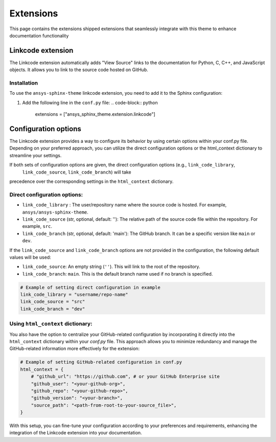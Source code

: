 .. _ref_user_guide_extension:

Extensions
==========

This page contains the extensions shipped extensions that seamlessly integrate with this theme to enhance 
documentation functionality 

Linkcode extension
-------------------

The Linkcode extension automatically adds "View Source" links to the documentation for Python, C, C++, 
and JavaScript objects. It allows you to link to the source code hosted on GitHub.

Installation
~~~~~~~~~~~~

To use the ``ansys-sphinx-theme`` linkcode extension, you need to add it to the Sphinx configuration:

#. Add the following line in the ``conf.py`` file:
   .. code-block:: python

      extensions = ["ansys_sphinx_theme.extension.linkcode"]

Configuration options
---------------------

The Linkcode extension provides a way to configure its behavior by using certain options within your conf.py file. 
Depending on your preferred approach, you can utilize the direct 
configuration options or the html_context dictionary to streamline your settings.

If both sets of configuration options are given, the direct configuration options (e.g., ``link_code_library``,
 ``link_code_source``, ``link_code_branch``) will take 
precedence over the corresponding settings in the ``html_context`` dictionary.

Direct configuration options:
~~~~~~~~~~~~~~~~~~~~~~~~~~~~~

- ``link_code_library`` :
  The user/repository name where the source code is hosted. For example, ``ansys/ansys-sphinx-theme``.

- ``link_code_source`` (str, optional, default: ''):
  The relative path of the source code file within the repository. For example, ``src``.

- ``link_code_branch`` (str, optional, default: 'main'):
  The GitHub branch. It can be a specific version like ``main`` or ``dev``.

If the ``link_code_source`` and ``link_code_branch`` options are not provided in the configuration, 
the following default values will be used:

- ``link_code_source``: An empty string (``''``). This will link to the root of the repository.
- ``link_code_branch``: ``main``. This is the default branch name used if no branch is specified.

.. code-block:: python

  # Example of setting direct configuration in example
  link_code_library = "username/repo-name"
  link_code_source = "src"
  link_code_branch = "dev"

Using ``html_context`` dictionary:
~~~~~~~~~~~~~~~~~~~~~~~~~~~~~~~~~~
You also have the option to centralize your GitHub-related configuration by incorporating it 
directly into the ``html_context`` dictionary within your `conf.py` file. This approach allows you to 
minimize redundancy and manage the GitHub-related information more effectively for the extension:

.. code-block:: python

   # Example of setting GitHub-related configuration in conf.py
   html_context = {
       # "github_url": "https://github.com", # or your GitHub Enterprise site
       "github_user": "<your-github-org>",
       "github_repo": "<your-github-repo>",
       "github_version": "<your-branch>",
       "source_path": "<path-from-root-to-your-source_file>",
   }

With this setup, you can fine-tune your configuration according to your preferences and requirements, 
enhancing the integration of the Linkcode extension into your documentation.